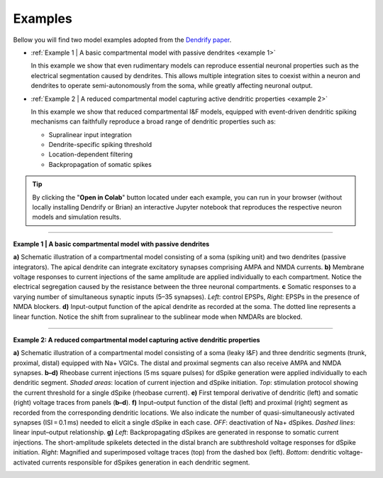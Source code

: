Examples
========
Bellow you will find two model examples adopted from the `Dendrify paper`_.

* :ref:`Example 1 | A basic compartmental model with passive dendrites <example 1>`
  
  In this example we show that even rudimentary models can reproduce essential
  neuronal properties such as the electrical segmentation caused by dendrites.
  This allows multiple integration sites to coexist within a neuron and dendrites
  to operate semi-autonomously from the soma, while greatly affecting neuronal output.

* :ref:`Example 2 | A reduced compartmental model capturing active dendritic properties <example 2>`
  
  In this example we show that reduced compartmental I&F models, equipped with
  event-driven dendritic spiking mechanisms can faithfully reproduce a broad range
  of dendritic properties such as:

  * Supralinear input integration
  * Dendrite-specific spiking threshold
  * Location-dependent filtering
  * Backpropagation of somatic spikes


.. tip::
   By clicking the "**Open in Colab**" button located under each example, you
   can run in your browser (without locally installing Dendrify or Brian) an
   interactive Jupyter notebook that reproduces the respective neuron models and
   simulation results.

----

.. _example 1:

**Example 1 | A basic compartmental model with passive dendrites**

.. image:: ../_static/Fig2.png
   :width: 80 %

**a)** Schematic illustration of a compartmental model consisting of a soma
(spiking unit) and two dendrites (passive integrators). The apical dendrite
can integrate excitatory synapses comprising AMPA and NMDA currents. **b)**
Membrane voltage responses to current injections of the same amplitude are
applied individually to each compartment. Notice the electrical segregation
caused by the resistance between the three neuronal compartments. **c** Somatic
responses to a varying number of simultaneous synaptic inputs (5–35 synapses).
*Left*: control EPSPs, *Right*: EPSPs in the presence of NMDA blockers. **d)**
Input-output function of the apical dendrite as recorded at the soma. The
dotted line represents a linear function. Notice the shift from supralinear
to the sublinear mode when NMDARs are blocked.

.. image:: https://colab.research.google.com/assets/colab-badge.svg
      :target: https://colab.research.google.com/github/Poirazi-Lab/dendrify/blob/main/paper_figures/Fig2_notebook.ipynb
      :alt: Open in Colab

----

.. _example 2:

**Example 2: A reduced compartmental model capturing active dendritic properties**

.. image:: ../_static/Fig3.png
   :width: 80 %

**a)** Schematic illustration of a compartmental model consisting of a soma
(leaky I&F) and three dendritic segments (trunk, proximal, distal) equipped
with Na+ VGICs. The distal and proximal segments can also receive AMPA
and NMDA synapses. **b–d)** Rheobase current injections (5 ms square pulses) for
dSpike generation were applied individually to each dendritic segment. *Shaded
areas*: location of current injection and dSpike initiation. *Top*: stimulation
protocol showing the current threshold for a single dSpike (rheobase current).
**e)** First temporal derivative of dendritic (left) and somatic (right) voltage
traces from panels (**b–d**). **f)** Input–output function of the distal (left) and
proximal (right) segment as recorded from the corresponding dendritic locations.
We also indicate the number of quasi-simultaneously activated synapses (ISI = 0.1 ms)
needed to elicit a single dSpike in each case. *OFF*: deactivation of Na+ dSpikes.
*Dashed lines*: linear input–output relationship. **g)** *Left*: Backpropagating dSpikes
are generated in response to somatic current injections. The short-amplitude
spikelets detected in the distal branch are subthreshold voltage responses for
dSpike initiation. *Right*: Magnified and superimposed voltage traces (top) from
the dashed box (left). *Bottom*: dendritic voltage-activated currents responsible
for dSpikes generation in each dendritic segment.

.. image:: https://colab.research.google.com/assets/colab-badge.svg
      :target: https://colab.research.google.com/github/Poirazi-Lab/dendrify/blob/main/paper_figures/Fig3_notebook.ipynb
      :alt: Open in Colab

.. _Dendrify paper: https://doi.org/10.1038/s41467-022-35747-8
